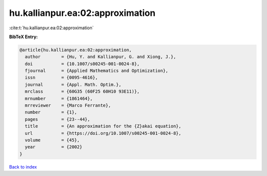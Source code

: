 hu.kallianpur.ea:02:approximation
=================================

:cite:t:`hu.kallianpur.ea:02:approximation`

**BibTeX Entry:**

.. code-block:: bibtex

   @article{hu.kallianpur.ea:02:approximation,
     author        = {Hu, Y. and Kallianpur, G. and Xiong, J.},
     doi           = {10.1007/s00245-001-0024-8},
     fjournal      = {Applied Mathematics and Optimization},
     issn          = {0095-4616},
     journal       = {Appl. Math. Optim.},
     mrclass       = {60G35 (60F25 60H10 93E11)},
     mrnumber      = {1861464},
     mrreviewer    = {Marco Ferrante},
     number        = {1},
     pages         = {23--44},
     title         = {An approximation for the {Z}akai equation},
     url           = {https://doi.org/10.1007/s00245-001-0024-8},
     volume        = {45},
     year          = {2002}
   }

`Back to index <../By-Cite-Keys.html>`_

